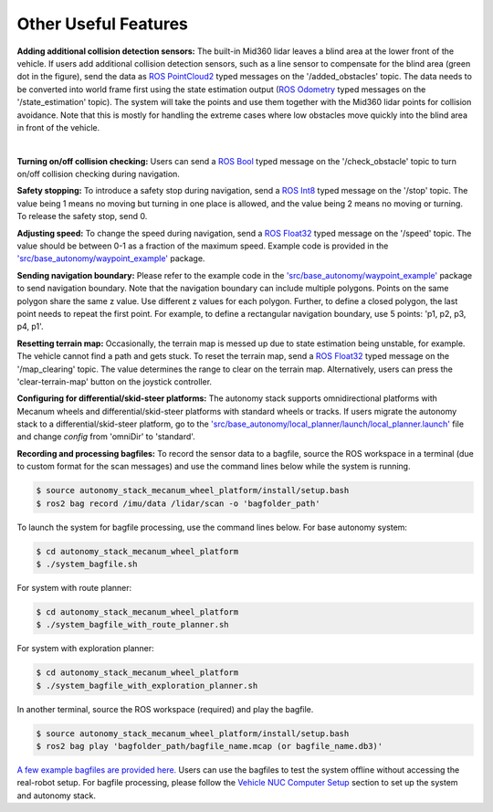 Other Useful Features
=====================

**Adding additional collision detection sensors:** The built-in Mid360 lidar leaves a blind area at the lower front of the vehicle. If users add additional collision detection sensors, such as a line sensor to compensate for the blind area (green dot in the figure), send the data as `ROS PointCloud2 <https://docs.ros2.org/foxy/api/sensor_msgs/msg/PointCloud2.html>`_ typed messages on the '/added_obstacles' topic. The data needs to be converted into world frame first using the state estimation output (`ROS Odometry <https://docs.ros2.org/foxy/api/nav_msgs/msg/Odometry.html>`_ typed messages on the '/state_estimation' topic). The system will take the points and use them together with the Mid360 lidar points for collision avoidance. Note that this is mostly for handling the extreme cases where low obstacles move quickly into the blind area in front of the vehicle.

.. image:: ../images/image29.jpg
    :width: 45%
    :align: center

|

**Turning on/off collision checking:** Users can send a `ROS Bool <https://docs.ros2.org/foxy/api/std_msgs/msg/Bool.html>`_ typed message on the '/check_obstacle' topic to turn on/off collision checking during navigation.

**Safety stopping:** To introduce a safety stop during navigation, send a `ROS Int8 <https://docs.ros2.org/foxy/api/std_msgs/msg/Int8.html>`_ typed message on the '/stop' topic. The value being 1 means no moving but turning in one place is allowed, and the value being 2 means no moving or turning. To release the safety stop, send 0.

**Adjusting speed:** To change the speed during navigation, send a `ROS Float32 <https://docs.ros2.org/foxy/api/std_msgs/msg/Float32.html>`_ typed message on the '/speed' topic. The value should be between 0-1 as a fraction of the maximum speed. Example code is provided in the `'src/base_autonomy/waypoint_example' <https://github.com/jizhang-cmu/autonomy_stack_mecanum_wheel_platform/tree/jazzy/src/base_autonomy/waypoint_example>`_ package.

**Sending navigation boundary:** Please refer to the example code in the `'src/base_autonomy/waypoint_example' <https://github.com/jizhang-cmu/autonomy_stack_mecanum_wheel_platform/tree/jazzy/src/base_autonomy/waypoint_example>`_ package to send navigation boundary. Note that the navigation boundary can include multiple polygons. Points on the same polygon share the same z value. Use different z values for each polygon. Further, to define a closed polygon, the last point needs to repeat the first point. For example, to define a rectangular navigation boundary, use 5 points: 'p1, p2, p3, p4, p1'.

**Resetting terrain map:** Occasionally, the terrain map is messed up due to state estimation being unstable, for example. The vehicle cannot find a path and gets stuck. To reset the terrain map, send a `ROS Float32 <https://docs.ros2.org/foxy/api/std_msgs/msg/Float32.html>`_ typed message on the '/map_clearing' topic. The value determines the range to clear on the terrain map. Alternatively, users can press the 'clear-terrain-map' button on the joystick controller.

**Configuring for differential/skid-steer platforms:** The autonomy stack supports omnidirectional platforms with Mecanum wheels and differential/skid-steer platforms with standard wheels or tracks. If users migrate the autonomy stack to a differential/skid-steer platform, go to the `'src/base_autonomy/local_planner/launch/local_planner.launch' <https://github.com/jizhang-cmu/autonomy_stack_mecanum_wheel_platform/blob/jazzy/src/base_autonomy/local_planner/launch/local_planner.launch>`_ file and change `config` from 'omniDir' to 'standard'.

**Recording and processing bagfiles:** To record the sensor data to a bagfile, source the ROS workspace in a terminal (due to custom format for the scan messages) and use the command lines below while the system is running.

.. code-block:: console

  $ source autonomy_stack_mecanum_wheel_platform/install/setup.bash
  $ ros2 bag record /imu/data /lidar/scan -o 'bagfolder_path'

To launch the system for bagfile processing, use the command lines below. For base autonomy system:

.. code-block:: console

  $ cd autonomy_stack_mecanum_wheel_platform
  $ ./system_bagfile.sh

For system with route planner:

.. code-block:: console

  $ cd autonomy_stack_mecanum_wheel_platform
  $ ./system_bagfile_with_route_planner.sh

For system with exploration planner:

.. code-block:: console

  $ cd autonomy_stack_mecanum_wheel_platform
  $ ./system_bagfile_with_exploration_planner.sh

In another terminal, source the ROS workspace (required) and play the bagfile.

.. code-block:: console

  $ source autonomy_stack_mecanum_wheel_platform/install/setup.bash
  $ ros2 bag play 'bagfolder_path/bagfile_name.mcap (or bagfile_name.db3)'

`A few example bagfiles are provided here. <https://drive.google.com/drive/folders/1G1JYkccvoSlxyySuTlPfvmrWoJUO8oSs?usp=sharing>`_ Users can use the bagfiles to test the system offline without accessing the real-robot setup. For bagfile processing, please follow the `Vehicle NUC Computer Setup <https://tarerobotics.readthedocs.io/en/latest/other_useful_information/vehicle_nuc_computer_setup.html>`_ section to set up the system and autonomy stack.
